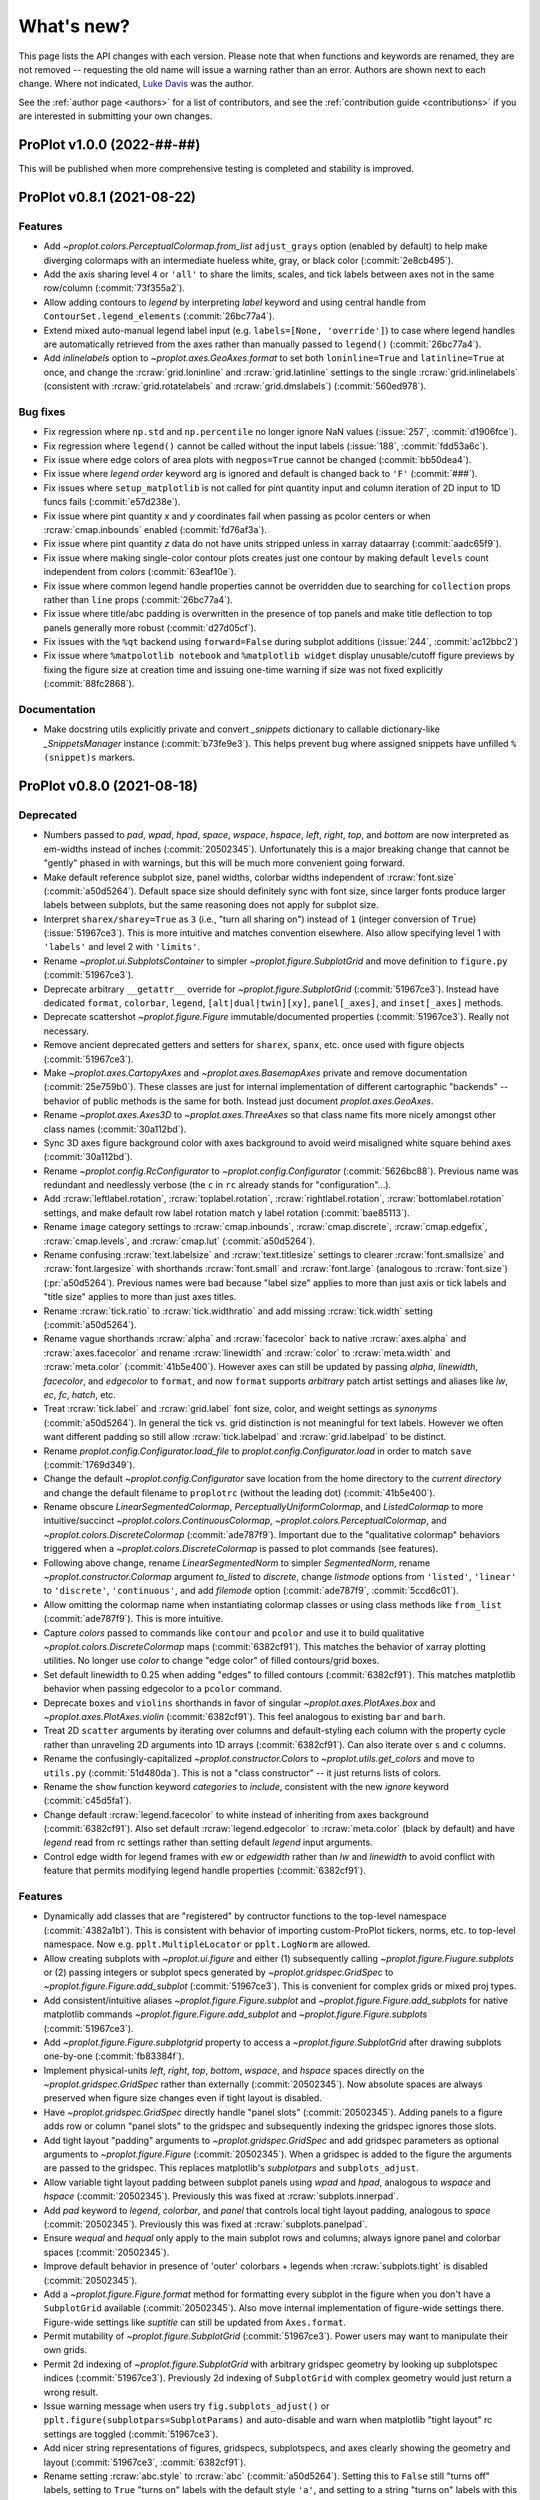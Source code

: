 ..
  Valid rubrics:
  - Deprecated
  - Features
  - Bug fixes
  - Internals
  - Documentation

.. _whats_new:

===========
What's new?
===========

This page lists the API changes with each version. Please note that
when functions and keywords are renamed, they are not removed -- requesting
the old name will issue a warning rather than an error. Authors are shown next to
each change. Where not indicated, `Luke Davis`_ was the author.

See the :ref:`author page <authors>` for a list of contributors, and see
the :ref:`contribution guide <contributions>` if you are interested in
submitting your own changes.

ProPlot v1.0.0 (2022-##-##)
===========================

This will be published when more comprehensive testing is completed
and stability is improved.

ProPlot v0.8.1 (2021-08-22)
===========================

Features
--------

* Add `~proplot.colors.PerceptualColormap.from_list` ``adjust_grays`` option
  (enabled by default) to help make diverging colormaps with an intermediate
  hueless white, gray, or black color (:commit:`2e8cb495`).
* Add the axis sharing level ``4`` or ``'all'`` to share the limits, scales,
  and tick labels between axes not in the same row/column (:commit:`73f355a2`).
* Allow adding contours to `legend` by interpreting `label` keyword and using
  central handle from ``ContourSet.legend_elements`` (:commit:`26bc77a4`).
* Extend mixed auto-manual legend label input (e.g. ``labels=[None, 'override']``)
  to case where legend handles are automatically retrieved from the axes
  rather than manually passed to ``legend()`` (:commit:`26bc77a4`).
* Add `inlinelabels` option to `~proplot.axes.GeoAxes.format` to set both
  ``loninline=True`` and ``latinline=True`` at once, and change the
  :rcraw:`grid.loninline` and :rcraw:`grid.latinline` settings to the
  single :rcraw:`grid.inlinelabels` (consistent with :rcraw:`grid.rotatelabels`
  and :rcraw:`grid.dmslabels`) (:commit:`560ed978`).

Bug fixes
---------

* Fix regression where ``np.std`` and ``np.percentile`` no longer
  ignore NaN values (:issue:`257`, :commit:`d1906fce`).
* Fix regression where ``legend()`` cannot be called without
  the input labels (:issue:`188`, :commit:`fdd53a6c`).
* Fix issue where edge colors of area plots with ``negpos=True``
  cannot be changed (:commit:`bb50dea4`).
* Fix issue where `legend` `order` keyword arg is ignored and default is
  changed back to ``'F'`` (:commit:`###`).
* Fix issues where ``setup_matplotlib`` is not called for pint quantity
  input and column iteration of 2D input to 1D funcs fails (:commit:`e57d238e`).
* Fix issue where pint quantity *x* and *y* coordinates fail when passing
  as pcolor centers or when :rcraw:`cmap.inbounds` enabled (:commit:`fd76af3a`).
* Fix issue where pint quantity *z* data do not have units stripped
  unless in xarray dataarray (:commit:`aadc65f9`).
* Fix issue where making single-color contour plots creates just one contour by
  making default ``levels`` count independent from `colors` (:commit:`63eaf10e`).
* Fix issue where common legend handle properties cannot be overridden due to
  searching for ``collection`` props rather than ``line`` props (:commit:`26bc77a4`).
* Fix issue where title/abc padding is overwritten in the presence of top panels
  and make title deflection to top panels generally more robust (:commit:`d27d05cf`).
* Fix issues with the ``%qt`` backend using ``forward=False``
  during subplot additions (:issue:`244`, :commit:`ac12bbc2`)
* Fix issue where ``%matpolotlib notebook`` and ``%matplotlib widget`` display
  unusable/cutoff figure previews by fixing the figure size at creation time and
  issuing one-time warning if size was not fixed explicitly (:commit:`88fc2868`).

Documentation
-------------

* Make docstring utils explicitly private and convert `_snippets` dictionary to
  callable dictionary-like `_SnippetsManager` instance (:commit:`b73fe9e3`). This
  helps prevent bug where assigned snippets have unfilled ``%(snippet)s`` markers.

ProPlot v0.8.0 (2021-08-18)
===========================

Deprecated
----------

* Numbers passed to `pad`, `wpad`, `hpad`, `space`, `wspace`, `hspace`, `left`, `right`,
  `top`, and `bottom` are now interpreted as em-widths instead of inches
  (:commit:`20502345`). Unfortunately this is a major breaking change that cannot be
  "gently" phased in with warnings, but this will be much more convenient going forward.
* Make default reference subplot size, panel widths, colorbar widths independent of
  :rcraw:`font.size` (:commit:`a50d5264`). Default space size should definitely sync
  with font size, since larger fonts produce larger labels between subplots, but the
  same reasoning does not apply for subplot size.
* Interpret ``sharex/sharey=True`` as ``3`` (i.e., "turn all sharing on") instead
  of ``1`` (integer conversion of ``True``) (:issue:`51967ce3`). This is more
  intuitive and matches convention elsewhere. Also allow specifying level 1 with
  ``'labels'`` and level 2 with ``'limits'``.
* Rename `~proplot.ui.SubplotsContainer` to simpler `~proplot.figure.SubplotGrid`
  and move definition to ``figure.py`` (:commit:`51967ce3`).
* Deprecate arbitrary ``__getattr__`` override for `~proplot.figure.SubplotGrid`
  (:commit:`51967ce3`). Instead have dedicated ``format``, ``colorbar``, ``legend``,
  ``[alt|dual|twin][xy]``, ``panel[_axes]``, and ``inset[_axes]`` methods.
* Deprecate scattershot `~proplot.figure.Figure` immutable/documented
  properties (:commit:`51967ce3`). Really not necessary.
* Remove ancient deprecated getters and setters for ``sharex``, ``spanx``, etc.
  once used with figure objects (:commit:`51967ce3`).
* Make `~proplot.axes.CartopyAxes` and `~proplot.axes.BasemapAxes` private and
  remove documentation (:commit:`25e759b0`). These classes are just for internal
  implementation of different cartographic "backends" -- behavior of public
  methods is the same for both. Instead just document `proplot.axes.GeoAxes`.
* Rename `~proplot.axes.Axes3D` to `~proplot.axes.ThreeAxes` so that class name
  fits more nicely amongst other class names (:commit:`30a112bd`).
* Sync 3D axes figure background color with axes background to avoid weird
  misaligned white square behind axes (:commit:`30a112bd`).
* Rename `~proplot.config.RcConfigurator` to `~proplot.config.Configurator`
  (:commit:`5626bc88`). Previous name was redundant and needlessly verbose
  (the ``c`` in ``rc`` already stands for "configuration"...).
* Add :rcraw:`leftlabel.rotation`, :rcraw:`toplabel.rotation`,
  :rcraw:`rightlabel.rotation`, :rcraw:`bottomlabel.rotation` settings, and make
  default row label rotation match y label rotation (:commit:`bae85113`).
* Rename ``image`` category settings to :rcraw:`cmap.inbounds`,
  :rcraw:`cmap.discrete`, :rcraw:`cmap.edgefix`, :rcraw:`cmap.levels`, and
  :rcraw:`cmap.lut` (:commit:`a50d5264`).
* Rename confusing :rcraw:`text.labelsize` and :rcraw:`text.titlesize` settings
  to clearer :rcraw:`font.smallsize` and :rcraw:`font.largesize` with shorthands
  :rcraw:`font.small` and :rcraw:`font.large` (analogous to :rcraw:`font.size`)
  (:pr:`a50d5264`). Previous names were bad because "label size" applies to more than
  just axis or tick labels and "title size" applies to more than just axes titles.
* Rename :rcraw:`tick.ratio` to :rcraw:`tick.widthratio` and add missing
  :rcraw:`tick.width` setting (:commit:`a50d5264`).
* Rename vague shorthands :rcraw:`alpha` and :rcraw:`facecolor` back to native
  :rcraw:`axes.alpha` and :rcraw:`axes.facecolor` and rename :rcraw:`linewidth`
  and :rcraw:`color` to :rcraw:`meta.width` and :rcraw:`meta.color`
  (:commit:`41b5e400`). However axes can still be updated by passing `alpha`,
  `linewidth`, `facecolor`, and `edgecolor` to ``format``, and now ``format`` supports
  *arbitrary* patch artist settings and aliases like `lw`, `ec`, `fc`, `hatch`, etc.
* Treat :rcraw:`tick.label` and :rcraw:`grid.label` font size, color, and weight
  settings as *synonyms* (:commit:`a50d5264`). In general the tick vs. grid distinction
  is not meaningful for text labels. However we often want different padding so still
  allow :rcraw:`tick.labelpad` and :rcraw:`grid.labelpad` to be distinct.
* Rename `proplot.config.Configurator.load_file` to `proplot.config.Configurator.load`
  in order to match ``save`` (:commit:`1769d349`).
* Change the default `~proplot.config.Configurator` save location from the home
  directory to the *current directory* and change the default filename to
  ``proplotrc`` (without the leading dot) (:commit:`41b5e400`).
* Rename obscure `LinearSegmentedColormap`, `PerceptuallyUniformColormap`, and
  `ListedColormap` to more intuitive/succinct `~proplot.colors.ContinuousColormap`,
  `~proplot.colors.PerceptualColormap`, and `~proplot.colors.DiscreteColormap`
  (:commit:`ade787f9`). Important due to the "qualitative colormap" behaviors triggered
  when a `~proplot.colors.DiscreteColormap` is passed to plot commands (see features).
* Following above change, rename `LinearSegmentedNorm` to simpler `SegmentedNorm`,
  rename `~proplot.constructor.Colormap` argument `to_listed` to `discrete`,
  change `listmode` options from ``'listed'``, ``'linear'`` to ``'discrete'``,
  ``'continuous'``, and add `filemode` option (:commit:`ade787f9`, :commit:`5ccd6c01`).
* Allow omitting the colormap name when instantiating colormap classes or using
  class methods like ``from_list`` (:commit:`ade787f9`). This is more intuitive.
* Capture `colors` passed to commands like ``contour`` and ``pcolor`` and use
  it to build qualitative `~proplot.colors.DiscreteColormap` maps (:commit:`6382cf91`).
  This matches the behavior of xarray plotting utilities. No longer use `color`
  to change "edge color" of filled contours/grid boxes.
* Set default linewidth to 0.25 when adding "edges" to filled contours
  (:commit:`6382cf91`). This matches matplotlib behavior when passing
  edgecolor to a ``pcolor`` command.
* Deprecate ``boxes`` and ``violins`` shorthands in favor of singular
  `~proplot.axes.PlotAxes.box` and `~proplot.axes.PlotAxes.violin`
  (:commit:`6382cf91`). This feel analogous to existing ``bar`` and ``barh``.
* Treat 2D ``scatter`` arguments by iterating over columns and default-styling each
  column with the property cycle rather than unraveling 2D arguments into 1D
  arrays (:commit:`6382cf91`). Can also iterate over ``s`` and ``c`` columns.
* Rename the confusingly-capitalized `~proplot.constructor.Colors` to
  `~proplot.utils.get_colors` and move to ``utils.py`` (:commit:`51d480da`). This
  is not a "class constructor" -- it just returns lists of colors.
* Rename the ``show`` function keyword `categories` to `include`,
  consistent with the new `ignore` keyword (:commit:`c45d5fa1`).
* Change default :rcraw:`legend.facecolor` to white instead of inheriting from
  axes background (:commit:`6382cf91`). Also set default :rcraw:`legend.edgecolor`
  to :rcraw:`meta.color` (black by default) and have `legend` read from rc
  settings rather than setting default `legend` input arguments.
* Control edge width for legend frames with `ew` or `edgewidth` rather than
  `lw` and `linewidth` to avoid conflict with feature that permits modifying
  legend handle properties (:commit:`6382cf91`).

Features
--------

* Dynamically add classes that are "registered" by contructor functions
  to the top-level namespace (:commit:`4382a1b1`). This is consistent with behavior
  of importing custom-ProPlot tickers, norms, etc. to top-level namespace.
  Now e.g. ``pplt.MultipleLocator`` or ``pplt.LogNorm`` are allowed.
* Allow creating subplots with `~proplot.ui.figure` and either (1) subsequently
  calling `~proplot.figure.Fiugure.subplots` or (2) passing integers or subplot specs
  generated by `~proplot.gridspec.GridSpec` to `~proplot.figure.Figure.add_subplot`
  (:commit:`51967ce3`). This is convenient for complex grids or mixed proj types.
* Add consistent/intuitive aliases `~proplot.figure.Figure.subplot` and
  `~proplot.figure.Figure.add_subplots` for native matplotlib commands
  `~proplot.figure.Figure.add_subplot` and `~proplot.figure.Figure.subplots`
  (:commit:`51967ce3`).
* Add `~proplot.figure.Figure.subplotgrid` property to access a
  `~proplot.figure.SubplotGrid` after drawing subplots one-by-one
  (:commit:`fb83384f`).
* Implement physical-units `left`, `right`, `top`, `bottom`, `wspace`, and `hspace`
  spaces directly on the `~proplot.gridspec.GridSpec` rather than externally
  (:commit:`20502345`). Now absolute spaces are always preserved when figure size
  changes even if tight layout is disabled.
* Have `~proplot.gridspec.GridSpec` directly handle "panel slots" (:commit:`20502345`).
  Adding panels to a figure adds row or column "panel slots" to the gridspec and
  subsequently indexing the gridspec ignores those slots.
* Add tight layout "padding" arguments to `~proplot.gridspec.GridSpec` and add gridspec
  parameters as optional arguments to `~proplot.figure.Figure` (:commit:`20502345`).
  When a gridspec is added to the figure the arguments are passed to the gridspec. This
  replaces matplotlib's `subplotpars` and ``subplots_adjust``.
* Allow variable tight layout padding between subplot panels using `wpad` and
  `hpad`, analogous to `wspace` and `hspace` (:commit:`20502345`). Previously
  this was fixed at :rcraw:`subplots.innerpad`.
* Add `pad` keyword to `legend`, `colorbar`, and `panel` that controls local
  tight layout padding, analogous to `space` (:commit:`20502345`). Previously this
  was fixed at :rcraw:`subplots.panelpad`.
* Ensure `wequal` and `hequal` only apply to the main subplot rows and columns;
  always ignore panel and colorbar spaces (:commit:`20502345`).
* Improve default behavior in presence of 'outer' colorbars + legends when
  :rcraw:`subplots.tight` is disabled (:commit:`20502345`).
* Add a `~proplot.figure.Figure.format` method for formatting every subplot in
  the figure when you don't have a ``SubplotGrid`` available (:commit:`20502345`).
  Also move internal implementation of figure-wide settings there. Figure-wide
  settings like `suptitle` can still be updated from ``Axes.format``.
* Permit mutability of `~proplot.figure.SubplotGrid` (:commit:`51967ce3`).
  Power users may want to manipulate their own grids.
* Permit 2d indexing of `~proplot.figure.SubplotGrid` with arbitrary gridspec
  geometry by looking up subplotspec indices (:commit:`51967ce3`). Previously 2d
  indexing of ``SubplotGrid`` with complex geometry would just return a wrong result.
* Issue warning message when users try ``fig.subplots_adjust()`` or
  ``pplt.figure(subplotpars=SubplotParams)`` and auto-disable and warn when
  matplotlib "tight layout" rc settings are toggled (:commit:`51967ce3`).
* Add nicer string representations of figures, gridspecs, subplotspecs, and
  axes clearly showing the geometry and layout (:commit:`51967ce3`, :commit:`6382cf91`).
* Rename setting :rcraw:`abc.style` to :rcraw:`abc` (:commit:`a50d5264`). Setting this
  to ``False`` still "turns off" labels, setting to ``True`` "turns on" labels with
  the default style ``'a'``, and setting to a string "turns on" labels with this style.
* Set default location for new axes panels to ``'right'``, allowing for empty
  ``ax.panel_axes()`` calls (:commit:`51967ce3`).
* Convert valid keyword arguments to positional arguments for virtually all
  plotting functions rather than a subset (:commit:`6382cf91`). This expands the
  use of the `data` keyword and permits a seaborn-like workflow (for example,
  ``ax.plot(x='x_key', y='y_key', data=xarray_dataset)``).
* Support `pint.Quantity` arguments by auto-applying ``setup_matplotlib`` with
  the quantity's unit registry when a quantity is passed (:commit:`6382cf91`).
* Support `pint.Quantity` input for *z* coordinates (e.g., to ``ax.contourf``)
  by stripping the units to prevent warning (:commit:`6382cf91`).
* Support `xarray.DataArray` arguments containing `pint.Quantity` arrays by
  accessing ``data`` rather than accessing ``.values`` (:commit:`6382cf91`).
* Apply `pint.Quantity` default unit labels to plots by formatting the units
  with the new :rcraw:`unitformat` setting (:commit:`6382cf91`).
* Add :rc:`cmap.sequential`, :rc:`cmap.diverging`, :rc:`cmap.cyclic`, and
  :rc:`cmap.qualitative` settings to control the default sequential, diverging,
  cyclic, and qualitative cmaps, and add boolean `sequential`, `diverging`, `cyclic`,
  and `qualitative` keywords to select corresponding default cmaps (:commit:`6382cf91`).
* Add special qualitative cmap handling when ``colors=colors``, ``qualitative=True``,
  or ``cmap=pcolors.DiscreteColormap(...)`` -- always apply ``DiscreteNorm`` (ignore
  and warn if user passed ``discrete=False``), truncate or wrap colors if there are too
  many/not enough for the levels, and add default extremes with ``set_under`` or
  ``set_over`` depending on user `extend` (:commit:`6382cf91`).
* Select :rcraw:`cmap.diverging` and apply `~proplot.colors.DivergingNorm` automatically
  based on input data, similar to xarray and seaborn (:commit:`6382cf91`). This is
  controlled with `autodiverging` and the :rcraw:`cmap.autodiverging` setting. It is
  also disabled when a cmap is explicitly passed (unless it is a known diverging cmap).
* Add `robust` keyword argument and :rc:`cmap.robust` setting to ignore
  outliers when selecting auto colormap ranges (:issue:`6382cf91`). It can take the
  value ``True``, a percentile range, or a 2-tuple percentile interval.
* Improve matplotlib-proplot colormap translation by converting
  `matplotlib.colors.ListedColormap` to `proplot.colors.DiscreteColormap` only if it
  has fewer than :rcraw:`cmap.listedthresh` levels (:commit:`ade787f9`). This is
  critical in case users import cmaps from other projects.
* Permit constructing property cycles with `~proplot.constructor.Cycle` by passing
  ``color`` as keyword argument (:commit:`86a50eb2`). This is matplotlib-like workflow.
* Permit disabling property cycling with e.g. ``cycle=False``, ``cycle='none'``,
  or ``cycle=()``, and re-enabling the default with ``cycle=True`` (:commit:`86a50eb2`).
* Override `~matplotlib.axes.Axes.set_prop_cycle` to pass the input arguments
  through `~proplot.constructor.Cycle` (:commit:`86a50eb2`). Features are a superset
  and this also lets me cache the cycler for comparison with on-the-fly inputs.
* Add shorthands :rcraw:`grid.width`, :rcraw:`grid.style`, :rcraw:`gridminor.width`,
  and :rcraw:`gridminor.style` for the respective ``linewidth`` and ``linestyle``
  settings (:commit:`a50d5264`)
* Permit "registering stuff" by passing files or objects to
  `~proplot.config.register_cmaps`, `~proplot.config.register_cycles`,
  `~proplot.config.register_colors`, and `~proplot.config.register_fonts`
  rather than forcing users to use the ``.proplot`` folder (:commit:`ad999e95`).
* Support case insensitivity when calling matplotlib's ``unregister_cmap``
  by improving `~proplot.colors.ColormapDatabase` so it derives from a
  `~collections.abc.MutableMapping` rather than `dict` (:commit:`ade787f9`).
* Make `~proplot.config.Configurator` a `~collections.abc.MutableMapping`
  subclass and change iteration behavior to loop over keys, not item
  pairs (:commit:`5626bc88`).
* Rename `~proplot.config.Configurator.get` to `~proplot.config.Configurator.find`
  (:commit:`e8559f3d`). Confusing since ``get`` didn't accept a "fallback" second
  positional argument. Now ``get`` is the "dictionary-like" inherited method.
* Add public `~proplot.config.Configurator.changed` property to display a dictionary
  of settings changed from proplot defaults (:commit:`41b5e400`).
* Add public `~proplot.config.Configurator.user_file` and
  `~proplot.config.Configurator.user_folder` static methods for displaying
  folder locations (:commit:`b11d744a`).
* Support XDG directories for proplot config files on Linux (:issue:`204`,
  :commit:`5e6367dc`). Also accept the file ``~/.proplotrc`` and the folder
  ``~/.proplot`` on all systems and raise a warning if duplicate valid files
  or folders are found.
* Make `~proplot.config.rc_proplot` and `~proplot.config.rc_matplotlib` containers
  of proplot/matplotlib settings part of the public API (:commit:`a50d5264`).
* Allow conversion of numeric inputs with `~proplot.utils.units` using e.g.
  ``pplt.units(num, 'in', 'cm')`` (:commit:`88f3dc88`).
* Add more intuitive :rcraw:`grid.labelpad` and :rcraw:`tick.labelpad`
  as aliases for :rcraw:`grid.pad` and :rcraw:`tick.pad` (:commit:`a50d5264`).
* Add `~proplot.axes.PlotAxes.line` and `~proplot.axes.PlotAxes.linex` command
  aliases for `~proplot.axes.PlotAxes.plot` and `~proplot.axes.PlotAxes.plotx`
  (:commit:`6382cf91`). This is more intuitive.
* Add `~proplot.axes.PlotAxes.stepx` and `~proplot.axes.PlotAxes.stemx` commands
  analogous to `~proplot.axes.PlotAxes.plotx`, and add `~proplot.axes.PlotAxes.histh`,
  `~proplot.axes.PlotAxes.boxploth` (shorthand `~proplot.axes.PlotAxes.boxh`),
  and `~proplot.axes.PlotAxes.violinploth` (shorthand `~proplot.axes.PlotAxes.violinh`)
  commands analogous to `~proplot.axes.PlotAxes.barh` (:commit:`6382cf91`).
* Exclude out-of-bounds data when determining automatic y (x) axis limits when x (y)
  limits have been explicitly set for `plot` and `scatter` plots (:commit:`6382cf91`).
  Controlled by the :rcraw:`axes.inbounds` property, analogous to :rcraw:`cmap.inbounds`
  used for cmap scaling. This feature leverages proplot's input standardization.
* Let 1D plotting commands iterate over columns of 2D *x* and *y* coordinate arrays
  instead of only 2D *y* coordinate arrays (:commit:`6382cf91`.)
* Only modify `heatmap` major and minor tick locations if the
  default tickers are active (:pr:`6382cf91`).
* Support more artist synonyms throughout plotting overrides, e.g. ``ec``
  for `edgecolor`, `lw` for `linewidth`, `fc` and `fillcolor` for
  `facecolor` (:commit:`6382cf91`). This expands matplotlib synonyms.
* Support passing positional fifth-argument colors to `~proplot.axes.PlotAxes.barbs`
  and `~proplot.axes.PlotAxes.quiver`, just like `~proplot.axes.PlotAxes.scatter`
  (:commit:`6382cf91`). This was previously not possible.
* Use default luminance of ``90`` rather than ``100`` for auto-colormaps generated
  for barb, scatter, and streamline plots (:commit:`6382cf91`).
* Support automatic labels for ``tricontour`` and ``tripcolor`` plots alongside
  the more common ``contour`` and ``pcolor``. (:commit:`6382cf91`).
* Add `rasterize` keyword to `colorbar` so that colorbar solids rasterization can
  be turned on (proplot turns off by default) (:commit:`6382cf91`).
* Add `edgefix` keyword to `colorbar` to control colorbar-solid edges and
  use shared ``_fix_edges`` function (:commit:`6382cf91`).
* Add `location` keyword as alternative to `loc` for legend and
  colorbar funcs (:commit:`5cb839fd`).
* Add `alphabetize` keyword to `legend` to optionally alphabetize handles by
  their labels (:commit:`6382cf91`).
* Apply auto-detected xarray and pandas legend/colorbar titles even if the
  legend/colorbar are not drawn on-the-fly (:issue:`6382cf91`).
* Add :rcraw:`colorbar.facecolor` and :rcraw:`colorbar.edgecolor` properties
  analogous to legend properties for controlling frame (:commit:`6382cf91`).
* Treat singleton lists and tuple `legend` input same as scalar
  handle input, i.e. never triggers "centered row" specification (:commit:`6382cf91`).
* Support auto-detection of tuple-grouped `legend` handle labels when labels
  not passed explicitly (:commit:`6382cf91`).
* Automatically pull out grouped tuples of artists passed to `legend` if they have
  differing labels (:commit:`6382cf91`). This is useful for passing error shading to `legend`.
* Silently ignore non-artist and non-container `legend` input -- e.g., ignore the bins
  and values returned by `hist` (:commit:`6382cf91`).
* Allow list-of-list "centered row" `legend` specification with e.g.
  ``[h, [h1, h2, h3]]`` (i.e., mixed list and non-list input) (:commit:`6382cf91`).
* Permit partial specification of `legend` labels, e.g. ``[h1, h2]`` paired
  with ``['label', None]`` overrides the artist label for ``h1`` but uses
  the artist label for ``h2`` (:commit:`6382cf91`).
* Interpret all native matplotlib `legend` spacing arguments (e.g., `borderpad`
  and `columnspacing`) with `~proplot.utils.units` (:commit:`6382cf91`).
* Make `proplot.axes.Axes.colorbar` capture matplotlib-native `format`
  keyword as alias for `formatter` and `ticklabels` (:issue:`262`).
* Support list-of-string parametric coordinates and format on-the-fly colorbar
  ticks with those string labels (:commit:`02fbda45`). This may be a common
  use case for parametric plots.
* Add `ignore` keyword to omit specific ``show_cmaps``, ``show_cycles``, and
  ``show_colors`` categories from the tables (:issue:`c45d5fa1`).
* Allow case-insensitive specification of ``show_cmaps``, ``show_cycles``, and
  ``show_colors`` categories and never ignore input colormaps even if they
  match an ignored name like ``'jet'`` (:issue:`c45d5fa1`).
* Support restricting cartopy bounds in cartopy 0.19 by leveraging the
  `ylim` `~cartopy.mpl.gridliner.Gridliner` property (:commit:`e190b66c`).
* Add `xlabelpad`, `ylabelpad`, `xticklabelpad`, `yticklabelpad` keywords
  to `~proplot.axes.CartesianAxes.format` and read and apply changed
  :rcraw:`axes.labelpad` (:commit:`e7d86b8f`).
* Add support for "minor" radial and azimuthal gridlines in
  `proplot.axes.PolarAxes.format` (:commit:`59c85f0e`).
* Add `thetagrid`, `rgrid`, `thetagridminor`, and `rgridminor` keys to
  `proplot.axes.PolarAxes.format` to toggle gridlines, and read and apply changed
  toggles from rc settings -- consistent with Cartesian axes (:commit:`59c85f0e`).
* Add `title_kw`, `suptitle_kw`, `leftlabels_kw`, `rightlabels_kw`, `toplabels_kw`,
  and `bottomlabels_kw` to `proplot.axes.Axes.format` for arbitrarily modifying
  label text objects -- consistent with `xlabel_kw` and `ylabel_kw` used
  for `proplot.axes.CartesianAxes.format` (:commit:`6382cf91`).

Bug fixes
---------

* Fix issue with unpacking iterables inside return statements in python < 3.8
  (:pr:`268`) by `Eli Knaap`_.
* Fix issue where auto layout algorithm recurses in popup backends (:commit:`51967ce3`).
* Fix issue where auto layout algorithm blows up in mpl 3.4+ (:commit:`51967ce3`).
* Fix issue where tight layout is effectively deactivated in mpl >= 3.4 due to
  ``set_position`` automatically calling ``set_in_layout(False)`` (:commit:`20502345`).
* Fix issue where thin pyplot-function wrappers e.g. ``isinteractive``
  do not return results (:commit:`e62e3655`).
* Fix issue where `proplot.config.Configurator.save` preserves the ``'#'``
  in HEX strings, resulting in values that cannot be read back in with
  `proplot.config.Configurator.load` (:commit:`41b5e400`).
* Fix issue where deprecated `aspect` `~proplot.ui.subplots` argument
  is ignored (:commit:`70a8b87d`).
* Fix issue where explicit user-input ``width`` is ignored when creating
  colorbars or panels and gridspec slot already exists (:commit:`51967ce3`).
* Fix bug where the default space selection failed to use the
  figure-wide share setting (:commit:`51967ce3`).
* Fix bug where the reference subplot aspect ratio not preserved in
  presence of complex geometry with panels (:commit:`51967ce3`).
* Fix issue where a-b-c labels are removed in presence of ``'top'`` panels
  with ``titleabove=True`` (:commit:`7873d5e0`).
* Fix issue where 'aligned' labels fail in recent matplotlib versions
  due to private matplotlib API change (:commit:`51967ce3`).
* Fix issue where ``cmap.reverse()`` returns strange monochrome colormaps
  when channel values are specified by functions (e.g., ``cubehelix``) due
  to loop scope overwriting a non-local lambda function variable (:commit:`ade787f9`).
* Fix issue where ``_restrict_inbounds`` fails for reversed/descending axis
  limits (:commit:`6382cf91`).
* Fix issues where cartopy minor gridlines are toggled on when map bounds are changed
  and basemap map boundary props cannot be modified (:commit:`c1f1a7de`).
* Turn off ``_restrict_inbounds`` for geographic projections to prevent issue where
  lon/lat coordinates are compared to map coordinates (:commit:`6382cf91`). In-bounds
  colormap scaling for geographic projections may be added in a future version.
* Fix issue where error indications do not ignore masked values
  in masked numpy arrays (:commit:`6382cf91`).
* Fix issue where error shading objects are grouped into lists rather than tuples
  and are not combined into single handle when passed to ``legend`` (:issue:`260`).
* Fix issue where `~proplot.axes.Axes.parametric` ignores `interp` when
  selecting `DiscreteNorm` colormap levels (:commit:`152a3a81`).
* Fix issue where tight layout padding is not respected for panels created from
  twin axes by ensuring panel parent is always the main axes (:commit:`e7d86b8f`).
* Fix obscure bug where axis labels in presence of mixed panels and
  non-panels are improperly shared (:commit:`06666296`).
* Stop overwriting user-input `spineloc` when combined with user-input
  spine `bounds` (:commit:`e7d86b8f`).
* Include *children* of ``key`` when triggering complex synced settings
  (e.g., now we trigger application of :rcraw:`tick.widthratio` when either
  :rcraw:`tick.width` or :rcraw:`meta.width` are changed) (:commit:`5626bc88`).

Internals
---------

* Convert all plotting wrappers to dedicated overrides of individual functions
  in `~proplot.axes.PlotAxes` class (:commit:`6382cf91`). This massively simplifies
  the internals and makes learning and adopting proplot much easier for users.
* Implement interpretation of physical units and "panel" accounting directly
  on the `~proplot.gridspec.GridSpec` instead of cumbersome hidden methods
  in `~proplot.figure.Figure` (:commit:`20502345`).
* Validate all setting assignments to `~proplot.config.Configurator` using a new
  `~proplot.config.rc_proplot` dictionary, analogous to ``rcParams``
  (:pr:`109`, :commit:`5626bc88`). This helps prevent bugs.
* Move ``text``, ``legend``, and ``colorbar`` overrides to base `~proplot.axes.Axes`
  class separate from `~proplot.axes.PlotAxes` (:commit:`6382cf91`).
* Automatically redirect all internal plotting calls to native matplotlib methods
  (:commit:`6382cf91`). This significantly improves stability.
* Move ``register_colors`` internals from ``config.py`` to ``colors.py``
  by breaking up into smaller functions (:commit:`ad999e95`).
* Move ``_version`` to a separate ``dependencies.py`` file and
  allow more versatile comparison operations (:commit:`8806631d`).
* Efficiently impose `~proplot.axes.GeoAxes` defaults ``latlon=True`` and
  ``transform=PlateCarree()`` in 90% fewer lines by looping over funcs.

Documentation
-------------

* Move all plotting wrapper documentation to dedicated methods and remove
  references to wrappers in User Guide and Getting Started.
* Embed `proplot.figure.Figure` documentation inside `proplot.ui.subplots`
  instead of just referencing it.
* Embed `proplot.axes.Axes.format` documentation inside ``format``
  documentation for subclasses instead of just referencing it.
* Document the relative font size scalings with a table in
  `~proplot.axes.Axes.text` (:commit:`6382cf91`).

ProPlot v0.7.0 (2021-07-11)
===========================

Deprecated
----------

* Remove v0.6.0 renamed classes (e.g. `ProjAxes`) from top-level namespace
  (:commit:`442e6aa6`). These were kept available just for documentation. The renamed
  functions `shade`, `saturate`, and `inline_backend_fmt` remain available.
* Change default :rcraw:`savefig.transparent` back to ``False`` (:pr:`252`). Dubious
  justification for ``True`` in the first place, and makes default PNG proplot figures
  unreadable wherever "dark mode" is enabled.
* Rename SciVisColor colormaps from ``Blue1``, ``Blue2``, etc. to plurals ``Blues1``,
  ``Blues2``, etc. to avoid name conflict with open-color colors (:commit:`8be0473f`).
  Requesting the old names (case-sensitive) redirects to the new names
  (:commit:`3f0794d0`). This permits making monochromatic open-color maps with e.g.
  ``plot.Colormap('blue9')`` and feels more consistent with ColorBrewer convention of
  using plurals like ``Blues``, ``Reds``, etc.
* Shuffle various SciVisColor colormap names to make them consistent/succinct. Make
  ``Browns1`` the most colorful/vibrant one, just like ``Greens1`` and ``Blues1``;
  split up the ``RedPurple`` maps into ``Reds`` and ``Purples``; and add
  the ``Yellows`` category from the ``Oranges`` maps (:commit:`8be0473f`). Requesting
  the old names (case-sensitive) redirects to the new names (:commit:`3f0794d0`).
* Add :rcraw:`image.discrete` options and `discrete` keyword for toggling
  `~proplot.colors.DiscreteNorm` application, and disable by default for `imshow`,
  `matshow`, `spy`, `hexbin`, and `hist2d` plots (:issue:`233`, :commit:`5a7e05e4`).
  Also make `hexbin` and `hist2d` behavior with ``discrete=True`` more sane by using
  maximum possible counts for autoscaling, and change `~proplot.colors.DiscreteNorm`
  argument `extend` to more intuitive name `unique`.
* Rename :rcraw:`subplots.pad` and :rcraw:`subplots.axpad` to more intuitive
  :rcraw:`subplots.outerpad` and :rcraw:`subplots.innerpad` (:commit:`3c7a33a8`).
  Also rename `~proplot.figure.Figure` keywords.
* Rename `width` and `height` `~proplot.subplots.subplots` keyword args to `figwidth`
  and `figheight` to avoid confusion with `refwidth`/`refheight` (:commit:`12d01996`).
  Will accept old keyword args without warning since they are used heavily.
* Rename `aspect`, `axwidth`, and `axheight` keyword args to more intuitive
  `refaspect`, `refwidth`, and `refheight` (:commit:`12d01996`). Will accept old
  keyword args without warning since they are used heavily.
* Rename `abovetop` keyword for moving title/abc labels above top panels, colorbars,
  and legends to :rcraw:`title.above` (:commit:`9ceacb7b`). Example usage:
  ``ax.format(title='Title', titleabove=True)``.
* Rename the `proplot.colors.PerceptuallyUniformColormap.from_color` keywords `shade`,
  `fade` to `luminance`, `saturation` keyword (:commit:`3d8e7dd0`). These can also
  be passed to `~proplot.contructor.Colormap` when it is called with positional arguments.
* Rename seldom-used `Figure` argument `fallback_to_cm` to more understandable
  `mathtext_fallback` (:pr:`251`).
* Reduce default :rcraw:`savefig.dpi` to 1000 (:commit:`bfda9c98`). Nature recommends
  1000, Science recommends "more than 300", PNAS recommends 1000--1200. So 1000 is fine.
* Increase default :rcraw:`colorbar.insetpad` to avoid recurring issue where ticklabels
  run close to the background patch (:commit:`f5435976`)
* Use proplot TeX Gyre fonts with `~proplot.config.use_style` styles unless specified
  otherwise (:commit:`6d7444fe`). Styles otherwise build on matplotlib defaults.
* When using ``medians=True`` or ``means=True`` with `indicate_error` plot simple
  error bars by default instead of bars and "boxes" (:commit:`4e30f415`). Only plot
  "boxes" with central "markers" by default for violin plots (:commit:`13b45ccd`).
* `legend_extras` no longer returns the background patch generated for centered-row
  legends (:pr:`254`). This is consistent with `colorbar_extras` not returning
  background patches generated for inset colorbars. Until proplot adds new subclasses,
  it makes more sense if these functions only return `~matplotlib.legend.Legend` and
  `~matplotlib.colorbar.Colorbar` instances.

Features
--------

* Add the remaining commonly-used backend-related `pyplot` functions `ion`, `ioff`,
  `isinteractive`, and `switch_backend` to the top-level `proplot` namespace
  (:commit:`cd440155`). This avoids forcing users to import pyplot inside a proplot
  session (the remaining pyplot functions are related to the "non-object-oriented"
  workflow, which proplot explicitly discourages).
* Add support for local ``proplotrc`` files in addition to "hidden"
  ``.proplotrc`` files with leading dot (:commit:`8a989aca`).
* Add minimal support for "3D" `~matplotlib.mpl_toolkits.mplot3d.Axes3D` axes
  (:issue:`249`). Example usage: ``fig.subplots(proj='3d')``.
* Add `wequal`, `hequal`, and `equal` options to still use automatic spacing but force
  the tight layout algorithm to make spacings equal (:pr:`215`, :issue:`64`)
  by `Zachary Moon`_.
* Determine colormap levels using only in-bounds data if the *x* or *y* axis limits
  were explicitly set (:issue:`209`). Add `inbounds` `~proplot.axes.apply_cmap`
  keyword and :rcraw:`image.inbounds` setting to control this.
* Allow calling `proplot.colors.PerceptuallyUniformColormap.from_hsl` by passing
  `hue`, `saturation`, or `luminance` to `~proplot.constructor.Colormap` without
  any positional arguments (:commit:`3d8e7dd0`).
* Allow passing `alpha`, `luminance`, `saturation` to `~proplot.constructor.Colormap`
  as lists to be applied to each component cmap (:commit:`3d8e7dd0`).
* Add convenient shorthands for channel references throughout colormap functions --
  e.g. `h` for hue, `l` for `luminance`, etc. (:commit:`3d8e7dd0`).
* Add the ``'Flare'`` and ``'Crest'`` seaborn colormaps (:commit:`14bc16c9`). These
  are seaborn's color cycle-friendly alternatives to existing maps.
* Add the `~proplot.utils.shift_hue` function analogous to `scale_saturation`
  and `scale_luminance` (:commit:`67488bb1`).
* Add the `~proplot.utils.to_hex` function and make all color-manipulation funcs return
  HEX strings by default (:commit:`67488bb1`). Otherwise `scatter` throws warnings.
* Use ``90`` as the default `luminance` when creating monochromatic colormaps with
  `to_listed` set to ``True`` (as when `~proplot.constructor.Cycle` calls
  `~proplot.constructor.Colormap`; :commit:`3d8e7dd0`).
* Add `~proplot.axes.Axes.plotx` and `~proplot.axes.Axes.scatterx` commands that
  interpret plotting args as ``(y, x)`` rather than ``(x, y)``, analogous to
  `~proplot.axes.Axes.areax` (:pr:`258`).
* Add support for `~proplot.axes.indicate_error` *horizontal* error bars and shading
  for *horizontal* plotting commands `barh`, `plotx`, and `scatterx` (:pr:`258`).
* Add support for ``ax.plot_command('x_key', 'y_key', data=dataset)`` for
  virtually all plotting commands using `standardize_1d` and `standardize_2d`
  (:pr:`258`). This was an existing `~matplotlib.axes.Axes.plot` feature.
* Add support for the plotting style ``ax.plot(x1, y1, fmt1, x2, y2, fmt2, ...)``
  as allowed by matplotlib (:pr:`258`).
* Add `absolute_width` keyword to `~proplot.plot.bar_extras` to make `width`
  argument absolute (:pr:`258`). Remains ``False`` by default.
* Use "sticky" edges in x-direction for lines drawn with `plot()` and in y-direction
  for lines drawn with `plotx()` (:pr:`258`). This eliminates padding along the
  "dependent" axis when limits are not specified, similar to histograms and
  barplots and matching a feature we previously added to `fill_between` (:pr:`166`).
* Add support for "stacked" plots to `~matplotlib.axes.Axes.vlines` and
  `~matplotlib.axes.Axes.hlines` (:pr:`258`).
* Add `stack` as alternative to `stacked` for bar and area plots (:commit:`4e30f415`).
  Imperative keywords are better.
* Allow passing e.g. ``barstds=3`` or ``barpctiles=90`` to request error bars
  denoting +/-3 standard deviations and 5-95 percentile range (:commit:`4e30f415`).
* Add singular `indicate_error` keywords `barstd`, `barpctile`, etc. as
  alternatives to `barstds`, `barpctiles`, etc. (:commit:`81151a58`).
  Also prefer them in the documentation.
* Permit different colors for `~matplotlib.axes.Axes.boxplot` and
  `~matplotlib.axes.Axes.violinplot` using color lists (:issue:`217`, :pr:`218`)
  by `Mickaël Lalande`_. Also allow passing other args as lists (:commit:`4e30f415`).
* Allow passing ``means=True`` to `boxplot` to toggle mean line
  (:commit:`4e30f415`).
* Allow setting the mean and median boxplot linestyle with
  ``(mean|median)(ls|linestyle)`` keywords (:commit:`4e30f415`).
* Automatically set ``fill=True`` when passing a fill color or color(s)
  to `boxplot_wrapper` (:commit:`4e30f415`).
* Allow updating `vlines` and `hlines` styling with singular `color` and `linestyle`
  and all of their aliases (:pr:`258`).
* Allow updating axes fonts that use scalings like ``'small'`` and ``'large'``
  by passing ``fontsize=N`` to `format` (:issue:`212`).
* Add `titlebbox` and `abcbbox` as alternatives to `titleborder` and `abcborder` for
  "inner" titles and a-b-c labels (:pr:`240`) by `Pratiman Patel`_. Borders are still
  used by default.
* Allow putting `title` and `abc` in the same location -- the title and label
  are simply offset away from ech other (:issue:`402214f9`). Padding between
  them is controlled by the new param :rcraw:`abc.titlepad`.
* Add new :rcraw:`suptitle.pad`, :rcraw:`leftlabel.pad`, :rcraw:`toplabel.pad`,
  :rcraw:`bottomlabel.pad`, :rcraw:`rightlabel.pad` settings to control padding
  used when aligning super labels (:commit:`402214f9`). These can also be passed
  to `~proplot.axes.Axes.format` and applied locally. The new defaults increase
  super title padding by a bit.
* More robust interpretation of :rcraw:`abc.style` -- now match case with first
  ``'a'`` or ``'A'`` in string, and only replace that one (:issue:`201`).
* Interpret fontsize-relative legend rc params like ``legend.borderpad``
  with ``'em'`` as default units rather than ``'pt'`` (:commit:`6d98fd44`).
* Add :rcraw:`basemap` setting for changing the default backend (:commit:`c9ca0bdd`). If
  users have a cartopy vs. basemap preference, they probably want to use it globally.
* Add :rcraw:`cartopy.circular` setting for optionally disabling the "circular bounds
  on polar projections" feature (:commit:`c9ca0bdd`).
* Support the standard aliases ``'ls'``, ``'linestyle'``, ``'linestyles'``, etc.
  in `~proplot.constructor.Cycle` calls (:commit:`3d8e7dd0`).
* Add `queue` keyword to `colorbar` and `legend` to support workflow where users
  successively add handles to location (:pr:`254`).
* Add `nozero` keyword arg to `apply_cmap` to remove the zero contour
  from automatically generated levels (:commit:`10e0f13b`).
  Example usage: ``ax.contour(x, y, z, nozero=True)``.
* Add `positive` and `negative` keyword args to `apply_cmap` for requesting
  automatically-generated all-positive or all-negative levels (:commit:`335d58f4`).
  Example usage: ``ax.contourf(x, y, z, positive=True)``.
* Add `rotation` keyword to `colorbar_wrapper` for rotating colorbar tick
  labels, like `xrotation` and `yrotation` (:commit:`2d835f20`).
* Add `tickdir` and `tickdirection` keywords to `colorbar_wrapper` for
  controlling tick style, like `xtickdir` and `ytickdir` (:commit:`f377f090`).
* Allow specifying labels for auto-generated legends using a ``'labels'`` key
  in a `legend_kw` keyword argument (:commit:`a11d1813`).
* Replace legends drawn in the same location by default rather than drawing two
  legends on top of each other (:pr:`254`).
* Use `Artist` labels for the default list-of-artist colorbar tick labels if `values`
  was not passed -- and if labels are non-numeric, rotate them 90 degrees for horizontal
  colorbars by default (:commit:`ed8e1314`). Makes the choice between "traditional"
  legends and "colorbar-style" legends more seamless.
* Use same default-level generation algorithm for contour plots without colormaps as for
  all other colormap plots (:commit:`10e0f13b`). Makes automatically-generated
  solid-color contours and colormap-style contours identical.
* Add suffix ``'_copy'`` to colormaps converted with `to_listed` and
  `to_linear_segmented` to avoid accidental overwriting (:commit:`91998e93`).
* If available, use :rcraw:`pcolormesh.snap` to repair overlap in transparent colorbar
  solids rather than manual-blending workaround (:commit:`c9f59e49`).
* Add `xmin`, `xmax`, `ymin`, and `ymax` keyword args to
  `~proplot.axes.CartesianAxes.format` as alternatives to `xlim` and `ylim`
  (:commit:`ae0719b7`). Example usage: ``ax.format(xmin=0)`` as opposed to
  ``ax.format(xlim=(0, None))``.
* Allow passing full "side" names to `lonlabels` and `latlabels` rather than
  abbreviations, e.g. ``'left'`` instead of ``'l'`` (:commit:`a5060f67`). This is
  more consistent with rest of package.
* Set default transform to ``ccrs.PlateCarree`` when calling `matplotlib.axes.Axes.fill`
  on `CartopyAxes` (:issue:`193`). This is more consistent with rest of package.

Bug fixes
---------

* Fix 3 fatal issues preventing proplot import and basic usage in matplotlib >= 3.4
  (:pr:`251`).
* Fix deprecation warnings associated with matplotlib 3.4 refactoring of
  subplot classes (:pr:`251`).
* Fix deprecated reference to :rc:`fallback_to_cm` in matplotlib >= 3.3
  (:pr:`251`).
* Fix `~matplotlib.ticker.IndexFormatter` deprecation warning in matplotlib >= 3.3 by
  replacing with proplot-local copy (:pr:`251`).
* Fix deprecation warning in matplotlib >= 3.3 -- add `extend` as mappable attribute
  rather than passing it to `colorbar()` (:commit:`a23e7043`).
* Fix issue where figures with fixed-aspect axes don't scale properly
  in matplotlib >= 3.3 (:issue:`210`, :issue:`235`).
* Fix issue where "twin" ("alternate") axes content always hidden beneath "parent"
  content due to adding as children (:issue:`223`).
* Fix issue where default layout in complex subplot grids with non-adjacent
  edges is incorrect (:issue:`221`).
* Fix issue where `apply_cycle` fails to merge mean-uncertainty legend handles
  due to presence of placeholder labels (:commit:`4e30f415`).
* Fix issue where `standardize_1d` inappropriately infers legend entries from
  y-coordinate metadata rather than column metadata (:commit:`4e30f415`).
* Fix issue where `barb` and `quiver` cannot accept 1D data arrays (:issue:`255`).
* Fix issue where cannot set ``rc.style = 'default'`` (:pr:`240`) by `Pratiman Patel`_.
* Fix issue where `get_legend` returns None even with legends present (:issue:`224`).
* Fix issue where new child axes reset row/col label settings (:commit:`f32d9703`).
* Fix issue where `~xarray.DataArray` string coordinates are not extracted from
  container before applying as tick labels (:issue:`214`).
* Fix issue where cannot set `extend` other than ``'neither'`` for
  `~matplotlib.axes.Axes.scatter` colorbars (:issue:`206`).
* Fix issue where `~matplotlib.axes.Axes.hexbin` ignores `vmin` and `vmax`
  keywords (:issue:`250`).
* Fix issue where parametric plot *x* axis is reversed (:commit:`3bde6c47`).
* Fix issue where e.g. `ax.area(x, 0, y2, negpos=True` has positive colors
  below x-axis and negative above x-axis (:pr:`258`).
* Fix issue where "negpos" plots ignore `edgecolor` because they pass
  `color` rather than `facecolor` to plotting commands.
* Fix issue where cannot have datetime labels on `area` plots (:issue:`255`).
* Fix issue where default orientation of `barh` vertical axis is reversed
  (:commit:`258`).
* Fix issue where `hist` with `xarray.DataArray` or `pandas.Dataframe` input causes
  erroneous axis labels; use labels for legend instead (:issue:`195`).
* Fix issue where axis is accidentally inverted for histogram plots (:issue:`191`).
* Fix issue where `[xy]minorlocator=1` is not allowed (:issue:`219`).
* Fix issue where inner titles ignore axes-local `titlepad` (:commit:`14f3d0e3`).
* Fix issue where we again fail to sufficiently pad title above tick marks
  with tick marks on top x-axis (:commit:`402214f9`).
* Fix issue where non-Cartesian `heatmap` errors rather than warns (:issue:`238`).
* Fix issue where ``labels=True`` with no contours causes error (:issue:`238`).
* Fix issue where `~proplot.colors.Cycle` fails to register new names and fails to
  display in `~proplot.demos.show_cycles` (:commit:`94ffc1dc`, :commit:`4a7a3c79`).
* Fix issue where proplot ignores `set_under` and `set_over` values when translating
  matplotlib colormap classes to proplot subclasses (:issue:`190`).
* Fix issue where `~proplot.colors.DiscreteNorm` does not account for `set_under` and
  `set_over` colors distinct from adjacent in-bounds colors (:issue:`190`).
* Fix issue where proplot fails to detect legend entries for "outer"
  legends (:issue:`189`).
* Fix issue where list-of-list-style `legend()` handle and label input fails completely
  (:commit:`a298f81f`). This input style is used to specify "centered" legend rows.
* Fix error message when no legend handles are found (:commit:`2c6bf3e2`).
* Fix issue where multiple-artist legend entries (e.g., for lines indicating means and
  shading indicating uncertainty) are accidentally truncated (:commit:`a11d1813`).
* Fix issue where numeric zero cannot be applied as legend label (:commit:`02417c8c`).
* Fix issue where simple `pandas.DataFrame.plot` calls with ``legend=True`` fail
  (:pr:`254`, :issue:`198`).
* Fix unnecessary restriction where users can only draw <2 "alt" axes and clean
  up the `alt[xy]` and `dual[xy]` internals (:issue:`226`).
* Fix matplotlib bug where `altx` and `alty` reset the minor locator of the shared
  axis to ``AutoMinorLocator`` even if the axis scale is ``'log'`` (:commit:`2f64361d`).
* Fix issue where axis coordinates are incorrect when `violinplot` or `boxplot`
  receive non-DataFrame input (:commit:`b5c3ec4c`).
* Fix issue where `indicate_error` cannot accept 1D error bounds (:commit:`ef2d72cd`).
* Fix issue where `show_cmaps` cannot display reversed colormaps (:commit:`2dd51177`).
* Fix issue where ``'grays_r'`` translated to ``'greys'`` (:commit:`074c6aef`).
* First reverse, *then* shift ``cmap_r_s`` colormaps (:commit:`e5156294`).
* Fix obscure `~proplot.axes.Axes.parametric` bug where `numpy.stack` tries to make
  nested ragged arrays from parametric coords (:commit:`b16d56a8`).
* Fix issue where where `SubplotSpec.get_active_rows_columns` returned incorrect
  number of "active" rows and columns (:commit:`5cf20b84`).
* For rc lookup with ``context=True``, use most restrictive search mode rather than least.
  Otherwise `ax.format()` calls inside context blocks can be overwritten with the
  default rc values in subsequent `ax.format()` calls (:commit:`8005fcc1`).

Internals
---------

* Refactor massive `standardize_(1d|2d)` and `(cmap|cycle)_changer` wrappers to break
  things into manageable chunks (:pr:`258`, :commit:`6af22567`, :commit:`d3352720`).
* Refactor `colorbar` and `legend` methods and their massive wrappers to clean
  things up and expand the "queueing" feature beyond wrappers (:pr:`254`).
* Add prefix ``'proplot_'`` to registered axes "projections" (:commit:`be7ef21e`). More
  clear and guards against conflicts with external packages and other mpl versions.
* Add system for processing flexible keyword arguments across different commands
  to ``internals/__init__.py``. Analogous to mpl ``_alias`` processing.

Documentation
-------------

* Finally use ``pplt`` as the recommended abbreviation: ``import proplot as pplt``.
* Major clean up of "Why ProPlot?" page and user guide pages.
* Fix incomplete ``cmap.from_file`` docstrings (:commit:`54f1bc7c`).
* Rename "Changelog" to "What's New?" and list all contributors in "About the Authors".
* Rename public/documented funcs ending in `_wrapper` to ending in `_extras` to avoid
  implication they are the only funcs wrapping those commands (:commit:`d1e1e85b`).
* Rename public/documented func `make_mapping_array` to private function,
  following lead of matplotlib's `makeMappingArray` (:commit:`66ae574b`).
* Rename public/documented funcs `cmap_changer` and `cycle_changer`
  to `apply_cmap` and `apply_cycle` (:commit:`86f7699a`).


ProPlot v0.6.4 (2020-06-13)
===========================

Features
--------

* Change ``autoformat`` from a `Figure` keyword argument into the
  :rcraw:`autoformat` rc setting (:commit:`3a7e5a7c`).
* Combine shading and lines when drawing on-the-fly legends with `indicate_error`
  shading using tuple of `fill_between`, `plot` handles, and have `shadelabel` and
  `fadelabel` instead create separate entries *only when passed* (:issue:`187`).

Bug fixes
---------

* Fix major issue where calling ``legend()`` without any handles
  triggers error rather than using default handles (:issue:`188`).
* Fix issue where on-the-fly colorbar labels were
  ignored (:commit:`a642eeed`).
* Stop overwriting existing axis labels when ``autoformat=True``
  and DataArrays or DataFrames passed to plotting command (:commit:`76c7c586`).
* Support single-level contours with colormap colors (:issue:`182`).
* Support changing line width, line style, and color properties
  for barb, quiver, streamplot, matshow, spy, and hist2d plots
  (:issue:`177`).
* Use :rcraw:`patch.linewidth` for default bar edge width, stop setting
  default histogram plot linewidth to zero, and set :rcraw:`patch.linewidth`
  to ``0.6`` to match proplot's default line width for lines, axes edges, and
  hatches (:issue:`186`).

ProPlot v0.6.3 (2020-06-02)
===========================

Bug fixes
---------

* Fix issue where proplot import fails if cartopy is not installed (:commit:`e29d49e8`).

ProPlot v0.6.2 (2020-06-02)
===========================

Deprecated
----------

* Remove `~proplot.figure.Figure` setters like `set_sharex`, replace with
  read-only properties (:commit:`7b455008`). These did not work and did not
  add critical functionality.

Features
--------

* Add `autoformat` as `~proplot.axes.standardize_1d` and
  `~proplot.axes.standardize_2d` keyword arg, so inheriting labels can
  be turned on/off for individual plots (:commit:`61258280`).
* Share *initial* limits/scales/tickers from parent subplots when making
  new panels (:commit:`cf0d5d4e`).
* Permit negative "cuts" with `~proplot.colors.LinearSegmentedColormap.cut`
  to expand the neutral zone of a diverging cmap (:commit:`94548d09`).
* Add valid `format` arguments to `altx` and `alty`, including ``[x|y]lim``
  (:commit:`734f5940`).
* Pass string `dual[x|y]` arguments like ``'inverse'`` through the
  `~proplot.constructor.Scale` constructor (:commit:`413e1781`).
* Add ``'dms'`` locator and formatter, for degree-minute-second labels
  without cardinal direction indicators (:commit:`1b180cd2`).
* Add `"tau" formatter <https://tauday.com/tau-manifesto>`__
  (:commit:`fc6a9752`).
* Restore default :rcraw:`title.pad` to matplotlib value, stop artificially bumping
  up :rcraw:`title.pad` for "inner" titles (:commit:`7de1c1f4`).
* Make custom formatters like ``SciFormatter`` *classes* rather than functions
  returning `~matplotlib.ticker.FuncFormatter` (:commit:`7591f474`).

Bug fixes
---------

* Various improvements to auto-figure sizing with Qt backend and when calling
  `print_figure` (:commit:`db4e48d5`, :commit:`82457347`, :commit:`744d7d37`).
* Suppress warning when ``matplotlibrc`` contains non-style param
  (:commit:`4a0c7f10`).
* Fix fatal `standardize_2d` error when ``autoformat=False`` (:issue:`181`)
* Fix issue where ``Colormap(..., alpha=alpha)`` made persistent changes
  to the original registered colormap (:commit:`cb24ea51`).
* Prevent matplotlib deprecation warning by removing `set_smart_bounds`
  dependency and improving axis scale transforms (:commit:`432576d8`).
* Fix panel sharing issue in presence of stacked or multiple panels
  (:commit:`28eaf0ca`).
* Fix geographic feature toggling, zorder bugs (:commit:`acf0d5d4`, :commit:`ea151b25`).
* Fix `~matplotlib.axes.Axes.hist` bug due to ``bar(..., width=width)`` now
  being *relative* to the *x* step size (:commit:`e32ed0bc`).
* Fix bug where `~matplotlib.figure.Figure.savefig` receives ``Path`` instead
  of string (:issue:`176`).

Documentation
-------------

* Various improvements to website and API docstrings.
* Document `proplot.figure.Figure.save` method (:commit:`da25266a`).
* Darker "dark mode" (:commit:`979c8188`).
* Prevent website from flashing light mode when changing pages (:commit:`75e4d6a1`).

ProPlot v0.6.1 (2020-05-20)
===========================

Bug fixes
---------

* Fix issue where cartopy version checking fails if cartopy is not installed
  (:commit:`86cd50b8`).
* Fix issue where "tight" layout of geographic plots was broken in pre-v0.18
  cartopy (:commit:`72cb93c6`).
* Fix issue where gridline coverage was incomplete in some zoomed-in
  projections (:commit:`458c6d7c`).
* Fix issue where basemap minor gridlines did not update when
  major gridlines were updated (:commit:`427326a7`).

ProPlot v0.6.0 (2020-05-20)
===========================

Deprecated
----------

* Remove the ``geoaxes`` and ``geogrid`` rc settings (:pr:`168`). Gridline
  settings are now controlled with ``grid``.
* Remove the ``lonstep`` and ``latstep`` settings -- we now use
  `~proplot.ticker.LongitudeLocator` and `~proplot.ticker.LatitudeLocator`
  to select "nice" gridline locations even when zoomed in (:pr:`168`)
* Change default rc settings closer to matplotlib, including margins and line
  width (:pr:`166`, :commit:`f801852b`). Many were changed for no good reason.
* Change default line style for geographic gridlines from ``':'`` to ``'-'``
  and match style from primary gridlines (:pr:`166`, :commit:`f801852b`).
* Rename `add_errorbars` to `~proplot.axes.indicate_error` and rename
  various keyword args (:pr:`166`, :commit:`d8c50a8d`).
* Remove ``'rgbcycle'`` setting (:pr:`166`, :commit:`6653b7f0`).
* Deprecate support for "parametric" plots inside `~matplotlib.axes.Axes.plot`,
  instead use `~proplot.axes.Axes.parametric` (:commit:`64210bce`).
* Change `~proplot.utils.units` ``units`` keyword argument to more natural
  ``dest`` (:commit:`62903b48`).
* Remove the public objects `normalizers`, `locators`, `formatters`,
  `cartopy_projs`, `basemap_kwargs`, `cmaps`, `colors`, and `fonts` (:pr:`149`).
* Drop support for ``.xrgb`` and ``.xrgba`` files (:commit:`4fa72b0c`).  Not
  sure if any online sources produce these kinds of files.
* Drop support for ``.rgba`` files, but optionally read 4th opacity column
  from ``.rgb`` and ``.txt`` files (:commit:`4fa72b0c`).
* Stop reversing the ``'Spectral'`` colormap when ProPlot is imported
  (:pr:`149`, :commit:`ce4ef6a0`).
* Remove ``'Blue0'`` SciVisColor colormap (:pr:`149`, :commit:`7cb4ce0f`). It was odd
  man out in the table, and not even really perceptually uniform.
* Remove custom ProPlot cycles -- these should be thought out much more
  carefully (:commit:`43f65d17`).
* Remove "crayola" colors and clean up the `~proplot.setup.register_colors` algorithm
  (:pr:`149`, :commit:`8922d6de`). Crayola color names less intuitive than XKCD.
* Use ``'cmap_s'`` instead of ``'cmap_shifted'`` to quickly get a 180
  degree-shifted colormap, similar to ``'cmap_r'`` (:pr:`149`, :commit:`da4ccb08`).
* Rename ``GrayCycle`` colormap to ``MonoCycle`` to more accurately reflect
  colormap design origins (:pr:`149`, :commit:`d67e45bf`).
* Rename `~proplot.config.rc_configurator` and `~proplot.ui.subplot_grid` to
  `~proplot.config.RcConfigurator` and `~proplot.ui.SubplotsContainer`
  to match capitalized class naming convention (:pr:`149`).
* Rename `~proplot.colors.MidpointNorm` to more intuitive
  `~proplot.colors.DivergingNorm`, and make "fair" color scaling the default
  behavior (:commit:`2f549c9`).
* Rename `XYAxes` to `~proplot.axes.CartesianAxes`, `~proplot.axes.GeoAxes`
  to `~proplot.axes.CartopyAxes`, and `~proplot.axes.ProjAxes` to
  `~proplot.axes.GeoAxes` (:pr:`149`, :commit:`4a6a0e34`).
* Rename `BinNorm` to `~proplot.styletools.DiscreteNorm`
  and fix issues with diverging norm color scaling (:pr:`149`, :commit:`98a976f1`).
* Rename `ColorDict` to `~proplot.colors.ColorDatabase`, `CmapDict`
  to `~proplot.colors.ColormapDatabase` (:pr:`149`, :commit:`9d7fd3e0`).
* Rename `~proplot.styletools.LinearSegmentedColormap.concatenate` to
  `~proplot.styletools.LinearSegmentedColormap.append`,
  `~proplot.styletools.LinearSegmentedColormap.updated` to
  `~proplot.styletools.LinearSegmentedColormap.copy`,
  `~proplot.styletools.LinearSegmentedColormap.truncated` to
  `~proplot.styletools.LinearSegmentedColormap.truncate`, and
  `~proplot.styletools.LinearSegmentedColormap.punched` to
  `~proplot.styletools.LinearSegmentedColormap.cut` (:pr:`149`, :commit:`e1a08930`).
  The old method names remain with a deprecation warning.

Features
--------

* Add `~proplot.ticker.SigFigFormatter` (:pr:`149`, :commit:`da6105d2`)
  and `~proplot.ticker.SciFormatter` (:pr:`175`, :commit:`c43f7f91`)
  axis formatters.
* Make default `areax` and `areay` bounds "sticky", similar to
  histograms and barplots (:pr:`166`).
* Use `_LonAxis` and `_LatAxis` dummy axes with custom `LongitudeLocator`
  and `LatitudeLocator` to control geographic gridlines (:pr:`168`).
* Add ``'dmslat'`` and ``'dmslon'`` as formatters for cartopy projections,
  along with ``dms`` `format` keyword argument. This labels points with
  degrees/minutes/seconds when appropriate (:pr:`168`).
* Support "minor" geographic gridlines with the ``gridminor`` keyword
  arg and existing ``gridminor`` settings (:pr:`168`). Default locator
  used for minor gridlines is `~matplotlib.ticker.AutoMinorLocator`.
* Add `loninline`, `latinline`, and `rotatelabels` keywords for controlling
  cartopy gridliner behavior (:pr:`168`).
* Add `proplot.config.RcConfigurator.save` and
  `proplot.config.RcConfigurator.from_file` methods (:pr:`167`, :commit:`e6dd8314`).
* Increase default :rcraw:`savefig.dpi` to 1200, matching recommendations
  from academic journals (:pr:`167`, :commit:`c00e7314`). Also add detailed discussion
  to user guide.
* No longer distinguish between "quick" settings and proplot's "added"
  settings (:pr:`167`, :commit:`e6dd8314`). Quick settings, added settings, and
  matplotlib settings can all have "children" so the distinction no longer makes sense.
* Add opacity-preserving functions `~proplot.utils.to_rgba`
  and `~proplot.utils.to_xyza`, plus `~proplot.utils.set_alpha` for
  changing alpha channel of arbitrary color (:pr:`171`, :commit:`81c647da`).
* Add to `~proplot.colors.LinearSegmentedColormap.set_alpha` the ability to
  create an *opacity gradation*, rather than just an opacity for the entire
  colormap (:pr:`171`, :commit:`4583736`).
* Support passing colormap objects, not just names, to `~proplot.demos.show_cmaps`
  and `~proplot.demos.show_cycles` (:pr:`171`, :commit:`7f8ca59f`).
* Add options to `~proplot.axes.indicate_error` for adding *shading*
  to arbitrary plots (:pr:`166`, :commit:`d8c50a8d`). Also support automatic legend
  entries for shading and ensure `indicate_error` preserves metadata.
* Wrap ``pcolorfast`` just like ``pcolor`` and ``pcolormesh`` are
  wrapped (:pr:`166`, :commit:`50a262dd`).
* Add ``negpos`` feature to `~proplot.axes.bar_wrapper` and new :rcraw:`negcolor`
  and :rcraw:`poscolor` rc keyword arguments (:pr:`166`, :commit:`ab4d6746`).
* Support `~matplotlib.axes.Axes.vlines` and `~matplotlib.axes.Axes.hlines`
  flexible arguments and add ``negpos`` feature
  (:pr:`166`, :commit:`1c53e947`, :commit:`e42ee913`).
* Support `cartopy 0.18 <https://scitools.org.uk/cartopy/docs/latest/whats_new.html>`__
  locators, formatters, deprecations, and new labelling features (:pr:`158`).
* Support building a colormap and `DiscreteNorm` inside `~matplotlib.axes.Axes.scatter`,
  just like `contourf` and `pcolormesh` (:pr:`162`).
* Add :rcraw:`geogrid.labelpad` and :rcraw:`geogrid.rotatelabels` settings
  for cartopy gridline labels (:pr:`158`).
* Support more `~proplot.ticker.AutoFormatter` features on
  `~proplot.ticker.SimpleFormatter` (:pr:`152`, :commit:`6decf962`).
* Support drawing colorbars with descending levels (:pr:`149`, :commit:`10763146`)
* Add support for matplotlib stylesheets with `~proplot.config.use_style`
  function and ``style`` rc param (:pr:`149`, :commit:`edc6f3c9`).
* Add `categories` keyword arg to `~proplot.styletools.show_cmaps` and
  `~proplot.styletools.show_cycles` (:pr:`149`, :commit:`79be642d`).
* *Hide* bad colormaps like ``'jet'`` from the
  `~proplot.styletools.show_cmaps` table instead of deleting them outright,
  just like CSS4 colors (:pr:`149`, :commit:`ce4ef6a0`).
* Draw `~proplot.styletools.show_colors` table as single figure with category
  labels, similar to `~proplot.styletools.show_cmaps` (:pr:`149`, :commit:`c8ca2909`).
* Make ``'Grays'`` and ``'Greys'`` synonyms for the same ColorBrewer colormap
  (:pr:`149`, :commit:`da4ccb08`).
* Permit drawing "outer" axes and figure legends without explicitly passing
  handles (:pr:`149`, :commit:`a69b48eb`). Figure legends use the handles from all axes.
* Add `~proplot.styletools.LinearSegmentedColormap.to_listed` and
  `~proplot.styletools.PerceptuallyUniformColormap.to_linear_segmented`
  methods for handling conversions (:pr:`149`, :commit:`e1a08930`).
* Permit merging mixed colormap types `~proplot.styletools.LinearSegmentedColormap`
  with `~proplot.styletools.PerceptuallyUniformColormap` (:commit:`972956b1`).
* Include the `alpha` channel when saving colormaps and cycles by default
  (:pr:`149`, :commit:`117e05f2`).
* Permit 8-character hex strings with alpha channels when loading colormaps
  and color cycles from hex files (:pr:`149`, :commit:`381a84d4`).
* Publicly support "filling" axes with colorbars using ``loc='fill'``
  (:pr:`149`, :commit:`057c9895`).
* Return both figure and axes in ``show_`` functions; this gives users access
  to the axes and prevents drawing them twice in notebooks
  (:pr:`149`, :commit:`2f600bc9`).
* Enable passing callables to `~proplot.axistools.Formatter` to create a
  `~proplot.axistools.FuncFormatter` instance.
* Support sampling `~prolot.styletools.LinearSegmentedColormap` into
  `~proplot.styletools.ListedColormaps` inside of
  `~proplot.styletools.Colormap` rather than `~proplot.styletools.Cycle`
  (:issue:`84`, :commit:`972956b1`).

Bug fixes
---------

* Fix various issues with axis label sharing and axis sharing for
  twinned axes and panel axes (:pr:`164`).
* Permit modifying existing cartopy geographic features with successive
  calls to `~proplot.axes.GeoAxes.format` (:pr:`168`).
* Fix issue drawing bar plots with datetime *x* axes (:pr:`156`).
* Fix issue where `~proplot.ticker.AutoFormatter` tools were not locale-aware, i.e. use
  comma as decimal point sometimes (:pr:`152`, :commit:`c7636296`).
* Fix issue where `~proplot.ticker.AutoFormatter` nonzero-value correction algorithm was
  right for wrong reasons and could be wrong in rare circumstances
  (:pr:`152`, :commit:`c7636296`).
* Fix issue where ``matplotlib.style.use`` resets backend
  (:pr:`149`, :commit:`c8319104`).
* Fix issue with colormaps with dots in name (:pr:`149`, :commit:`972956b1`).
* Fix logarithmic scale argument parsing deprecation (:pr:`149`, :commit:`6ed7dbc5`).
* Fix deprecation of direct access to ``matplotlib.cm.cmap_d``
  in matplotlib >=3.2.0 (:pr:`149`, :commit:`a69c16da`).
* Fix issues with string font sizes (:pr:`149`, :commit:`6121de03`). Add hidden
  `~proplot.config.RcConfigurator._get_font_size` method to
  translate font size to numeric.
* Fix issue where passing actual projection instances generated with
  `~proplot.constructor.Proj` to `~proplot.ui.subplots` could incorrectly
  pair cartopy projections with basemap axes and vice versa (:pr:`149`).
* Fix issue where could not draw colorbar from list of single-color
  `~matplotlib.collections.PathCollection`\ s, i.e.
  scatter plots (:pr:`149`, :commit:`e893900b`).
* Fix issue where importing proplot in jupyter notebooks resets the default
  inline backend (:pr:`149`, :commit:`6121de03`).
* Improve axis label sharing algorithm (:commit:`6535b219`).
* Fix main axis label sharing bugs in presence of panels
  (:commit:`7b709db9`).
* Fix v0.4.0 regression where panel sharing no longer works
  (:commit:`289e5538`).
* Fix `~proplot.axistools.AutoFormatter` bug with values close
  to zero (:issue:`124`, :commit:`9b7f89fd`)
* Fix `~proplot.axistools.AutoFormatter` bug with small negative
  numbers (:issue:`117`).
* Label cyclic Scientific colour maps as cyclic (:commit:`e10a3109`).
* Permit special colormap normalization and level scaling for
  colormap-colored contour plots, just like contourf (:pr:`149`, :commit:`054cceb5`).

Internals
---------

* **Major** internal change: Move functions into smaller separate
  files to mimic how matplotlib library is divided up (:pr:`149`).
* Add `internals` folder containing default proplot rc params, deprecation
  helper functions, and other internal tools (:pr:`149`).
* Make colorbar axes instances of `~proplot.axes.CartesianAxes`, just
  like panel axes.
* Rename ubiquitous `_notNone` function to `_not_none` and change to more
  sensible behavior.
* Turn some private `~proplot.config` functions into static
  methods (:commit:`6121de03`).
* Remove "smart bounds" feature from `FuncScale` (:pr:`166`, :commit:`9ac149ea`).
* Clean up axes iterators (:pr:`149`, :commit:`c8a0768a`).

Documentation
-------------

* Call figure objects `fig` instead of `f`.
* Major clean up of notebook examples (:commit:`f86542b5`).
* Major clean up `~proplot.wrappers` documentation (:commit:`9648c18f`)
* Fix dead "See Also" links (:commit:`d32c6506`).
* Use "Other parameters" tables more often (:commit:`d32c6506`).


ProPlot v0.5.0 (2020-02-10)
===========================

Deprecated
----------

* Remove `abcformat` from `~proplot.axes.Axes.format` (:commit:`2f295e18`).
* Rename `top` to `abovetop` in `~proplot.axes.Axes.format` (:commit:`500dd381`).
* Rename `abc.linewidth` and `title.linewidth` to ``borderwidth`` (:commit:`54eb4bee`).
* Rename `~proplot.wrappers.text_wrapper` `linewidth` and `invert` to
  `borderwidth` and `borderinvert` (:commit:`54eb4bee`).

Features
--------

* Add back `Fabio Crameri's scientific colour maps
  <http://www.fabiocrameri.ch/colourmaps.php>`__ (:pr:`116`).
* Permit both e.g. `locator` and `xlocator` as keyword arguments to
  `~proplot.axes.Axes.altx`, etc. (:commit:`57fab860`).
* Permit *descending* `~proplot.styletools.BinNorm` and
  `~proplot.styletools.LinearSegmentedNorm` levels (:pr:`119`).
* Permit overriding the font weight, style, and stretch in the
  `~proplot.styletools.show_fonts` table (:commit:`e8b9ee38`).
* Permit hiding "unknown" colormaps and color cycles in the
  `~proplot.styletools.show_cmaps` and `~proplot.styletools.show_cycles`
  tables (:commit:`cb206f19`).

Bug fixes
---------

* Fix issue where `~proplot.styletools.show_cmaps` and
  `~proplot.styletools.show_cycles` colormap names were messed up
  (:commit:`13045599`)
* Fix issue where `~proplot.styletools.show_cmaps` and
  `~proplot.styletools.show_cycles` did not return figure instance
  (:commit:`98209e87`).
* Fix issue where user `values` passed to
  `~proplot.wrappers.colorbar_wrapper` were sometimes ignored
  (:commit:`fd4f8d5f`).
* Permit passing *lists of colors* to manually shade line contours and filled
  contours in `~proplot.wrappers.cmap_changer`.
* Prevent formatting rightmost meridian label as ``1e-10`` on cartopy map
  projections (:commit:`37fdd1eb`).
* Support CF-time axes by fixing bug in `~proplot.wrappers.standardize_1d`
  and `~proplot.wrappers.standardize_2d` (:issue:`103`, :pr:`121`).
* Redirect to the "default" location when using ``legend=True`` and
  ``colorbar=True`` to generate on-the-fly legends and colorbars
  (:commit:`c2c5c58d`). This feature was accidentally removed.
* Let `~proplot.wrappers.colorbar_wrapper` accept lists of colors
  (:commit:`e5f11591`). This feature was accidentally removed.

Internals
---------

* Remove various unused keyword arguments (:commit:`33654a42`).
* Major improvements to the API controlling axes titles and a-b-c labels
  (:commit:`1ef7e65e`).
* Always use full names ``left``, ``right``, ``top``, and ``bottom`` instead
  of ``l``, ``r``, ``b``, and ``t``, for clarity (:commit:`1ef7e65e`).
* Improve ``GrayCycle`` colormap, is now much shorter and built from
  reflected Fabio ``GrayC`` colormaps (:commit:`5b2c7eb7`).


ProPlot v0.4.3 (2020-01-21)
===========================

Deprecated
----------

* Remove `~proplot.rctools.ipython_autoreload`,
  `~proplot.rctools.ipython_autosave`, and `~proplot.rctools.ipython_matplotlib`
  (:issue:`112`, :pr:`113`). Move inline backend configuration to a hidden
  method that gets called whenever the ``rc_configurator`` is initalized.

Features
--------

* Permit comments at the head of colormap and color files
  (:commit:`0ffc1d15`).
* Make `~proplot.axes.Axes.parametric` match ``plot`` autoscaling behavior
  (:commit:`ecdcba82`).

Internals
---------

* Use `~proplot.axes.Axes.colorbar` instead of `~matplotlib.axes.Axes.imshow`
  for `~proplot.styletools.show_cmaps` and `~proplot.styletools.show_cycles`
  displays (:pr:`107`).

ProPlot v0.4.2 (2020-01-09)
===========================

Features
--------

* Add ``family`` keyword arg to `~proplot.styletools.show_fonts` (:pr:`106`).
* Package the `TeX Gyre <http://www.gust.org.pl/projects/e-foundry/tex-gyre>`__
  font series with ProPlot (:pr:`106`). Remove a couple other fonts.
* Put the TeX Gyre fonts at the head of the serif, sans-serif, monospace,
  cursive, and fantasy ``rcParams`` font family lists (:issue:`104`, :pr:`106`).

Bug fixes
---------

* Fix issues with Fira Math weights unrecognized by matplotlib (:pr:`106`).

ProPlot v0.4.1 (2020-01-08)
===========================

Deprecation
-----------

* Change the default ``.proplotrc`` format from YAML to the ``.matplotlibrc``
  syntax (:pr:`101`).

Features
--------

* Comments (lines starting with ``#``) are now permitted in all RGB and HEX style
  colormap and cycle files (:pr:`100`).
* Break down `~proplot.styletools.show_cycles` bars into categories, just
  like `~proplot.styletools.show_cmaps` (:pr:`100`).

Bug fixes
---------

* Fix issue where `~proplot.styletools.show_cmaps` and `~proplot.styletools.show_cycles`
  draw empty axes (:pr:`100`).
* Add back the :ref:`default .proplorc file <The .proplotrc file>` to docs (:pr:`101`).
  To do this, ``conf.py`` auto-generates a file in ``_static``.

Internals
---------

* Add ``geogrid.color/linewidth/etc`` and ``gridminor.color/linewidth/etc``
  props as *children* of ``grid.color/linewidth/etc`` (:pr:`101`).
* Various `~proplot.rctools.rc_configurator` improvements, remove outdated
  global variables (:pr:`101`).
* Better error handling when loading colormap/cycle files, and calls to
  `~proplot.styletools.Colormap` and `~proplot.styletools.Cycle` now raise
  errors while calls to `~proplot.styletools.register_cmaps` and
  `~proplot.styletools.register_cycles` still issue warnings (:pr:`100`).

ProPlot v0.4.0 (2020-01-07)
===========================

Deprecated
----------

* Rename `basemap_defaults` to `~proplot.projs.basemap_kwargs` and
  `cartopy_projs` to `~proplot.projs.cartopy_names` (:commit:`431a06ce`).
* Remove ``subplots.innerspace``, ``subplots.titlespace``,
  ``subplots.xlabspace``, and ``subplots.ylabspace`` spacing arguments,
  automatically calculate default non-tight spacing using `~proplot.subplots._get_space`
  based on current tick lengths, label sizes, etc.
* Remove redundant `~proplot.rctools.use_fonts`, use
  ``rcParams['sans-serif']`` precedence instead (:pr:`95`).
* `~proplot.axes.Axes.dualx` and `~proplot.axes.Axes.dualy` no longer accept
  "scale-spec" arguments.  Must be a function, two functions, or an axis
  scale instance (:pr:`96`).
* Remove `~proplot.axes.Axes` ``share[x|y]``, ``span[x|y]``, and
  ``align[x|y]`` kwargs (:pr:`99`).  These settings are now always
  figure-wide.
* Rename `~proplot.styletools.Cycle` ``samples`` to ``N``, rename
  `~proplot.styletools.show_colors` ``nbreak`` to ``nhues`` (:pr:`98`).

Features
--------

* Add `~proplot.styletools.LinearSegmentedColormap.from_file` static methods
  (:pr:`98`).  You can now load files by passing a name to
  `~proplot.styletools.Colormap`.
* Add TeX Gyre Heros as open source Helvetica-alternative; this is the new
  default font.  Add Fira Math as DejaVu Sans-alternative; has complete set
  of math characters (:pr:`95`).
* Add `xlinewidth`, `ylinewidth`, `xgridcolor`, `ygridcolor` keyword args to
  `~proplot.axes.XYAxes.format` (:pr:`95`).
* Add getters and setters for various `~proplot.subplots.Figure` settings
  like ``share[x|y]``, ``span[x|y]``, and ``align[x|y]`` (:pr:`99`).
* Let `~proplot.axes.Axes.twinx`, `~proplot.axes.Axes.twiny`,
  `~proplot.axes.Axes.altx`, and `~proplot.axes.Axes.alty` accept
  `~proplot.axes.XYAxes.format` keyword args just like
  `~proplot.axes.Axes.dualx` and `~proplot.axes.Axes.dualy` (:pr:`99`).
* Add `~proplot.subplots.Figure` ``fallback_to_cm`` kwarg. This is used by
  `~proplot.styletools.show_fonts` to show dummy glyphs to clearly illustrate
  when fonts are missing characters, but preserve graceful fallback for end
  user.
* Improve `~proplot.projs.Proj` constructor function. It now accepts
  `~cartopy.crs.Projection` and `~mpl_toolkits.basemap.Basemap` instances,
  just like other constructor functions, and returns only the projection
  instance (:pr:`92`).
* `~proplot.rctools.rc` `~proplot.rctools.rc_configurator.__getitem__` always
  returns the setting. To get context block-restricted settings, you must
  explicitly pass ``context=True`` to `~proplot.rctools.rc_configurator.get`,
  `~proplot.rctools.rc_configurator.fill`, or
  `~proplot.rctools.rc_configurator.category` (:pr:`91`).

Bug fixes
---------

* Fix `~proplot.rctools.rc_configurator.context` bug (:issue:`80` and :pr:`91`).
* Fix issues with `~proplot.axes.Axes.dualx` and `~proplot.axes.Axes.dualy`
  with non-linear parent scales (:pr:`96`).
* Ignore TTC fonts because they cannot be saved in EPS/PDF figures
  (:issue:`94` and :pr:`95`).
* Do not try to use Helvetica Neue because "thin" font style is read as
  regular (:issue:`94` and :pr:`95`).

Documentation
-------------

* Use the imperative mood for docstring summaries (:pr:`92`).
* Fix `~proplot.styletools.show_cycles` bug (:pr:`90`) and show cycles using
  colorbars rather than lines (:pr:`98`).

Internals
---------

* Define `~proplot.rctools.rc` default values with inline dictionaries rather
  than with a default ``.proplotrc`` file, change the auto-generated user
  ``.proplotrc`` (:pr:`91`).
* Remove useless `panel_kw` keyword arg from
  `~proplot.wrappers.legend_wrapper` and `~proplot.wrappers.colorbar_wrapper`
  (:pr:`91`). Remove `wflush`, `hflush`, and `flush` keyword args from
  `~proplot.subplots.subplots` that should have been removed long ago.

ProPlot v0.3.1 (2019-12-16)
===========================

Bug fixes
---------

* Fix issue where custom fonts were not synced (:commit:`a1b47b4c`).
* Fix issue with latest versions of matplotlib where ``%matplotlib inline``
  fails *silently* so the backend is not instantiated (:commit:`cc39dc56`).

ProPlot v0.3.0 (2019-12-15)
===========================

Deprecated
----------

* Remove ``'Moisture'`` colormap (:commit:`cf8952b1`).

Features
--------

* Add `~proplot.styletools.use_font`, only sync Google Fonts fonts
  (:pr:`87`).
* New ``'DryWet'`` colormap is colorblind friendly (:commit:`0280e266`).
* Permit shifting arbitrary colormaps by ``180`` degrees by appending the
  name with ``'_shifted'``, just like ``'_r'`` (:commit:`e2e2b2c7`).

Bug fixes
---------

* Add brute force workaround for saving colormaps with *callable* segmentdata
  (:commit:`8201a806`).
* Fix issue with latest versions of matplotlib where ``%matplotlib inline``
  fails *silently* so the backend is not instantiated (:commit:`cc39dc56`).
* Fix `~proplot.styletools.LinearSegmentedColormap.shifted` when `shift` is
  not ``180`` (:commit:`e2e2b2c7`).
* Save the ``cyclic`` and ``gamma`` attributes in JSON files too
  (:commit:`8201a806`).

Documentation
-------------

* Cleanup notebooks, especially the colormaps demo (e.g. :commit:`952d4cb3`).

Internals
---------

* Change `~time.clock` to `~time.perf_counter` (:pr:`86`).

ProPlot v0.2.7 (2019-12-09)
===========================

Bug fixes
---------

* Fix issue where `~proplot.styletools.AutoFormatter` logarithmic scale
  points are incorrect (:commit:`9b164733`).

Documentation
-------------

* Improve :ref:`Configuring proplot` documentation (:commit:`9d50719b`).

Internals
---------

* Remove `prefix`, `suffix`, and `negpos` keyword args from
  `~proplot.styletools.SimpleFormatter`, remove `precision` keyword arg from
  `~proplot.styletools.AutoFormatter` (:commit:`8520e363`).
* Make ``'deglat'``, ``'deglon'``, ``'lat'``, ``'lon'``, and ``'deg'``
  instances of `~proplot.styletools.AutoFormatter` instead of
  `~proplot.styletools.SimpleFormatter` (:commit:`8520e363`). The latter
  should just be used for contours.

ProPlot v0.2.6 (2019-12-08)
===========================

Bug fixes
---------

* Fix issue where twin axes are drawn *twice* (:commit:`56145122`).


ProPlot v0.2.5 (2019-12-07)
===========================

Features
--------

* Much better `~proplot.axistools.CutoffScale` algorithm, permit arbitrary
  cutoffs (:pr:`83`).

ProPlot v0.2.4 (2019-12-07)
===========================

Deprecated
----------

* Rename `ColorCacheDict` to `~proplot.styletools.ColorDict`
  (:commit:`aee7d1be`).
* Rename `colors` to `~proplot.styletools.Colors` (:commit:`aee7d1be`)
* Remove `fonts_system` and `fonts_proplot`, rename `colordict` to
  `~proplot.styletools.colors`, make top-level variables more robust
  (:commit:`861583f8`).

Documentation
-------------

* Params table for `~proplot.styletools.show_fonts` (:commit:`861583f8`).

Internals
---------

* Improvements to `~proplot.styletools.register_colors`.

ProPlot v0.2.3 (2019-12-05)
===========================

Bug fixes
---------

* Fix issue with overlapping gridlines using monkey patches on gridliner
  instances (:commit:`8960ebdc`).
* Fix issue where auto colorbar labels are not applied when ``globe=True``
  (:commit:`ecb3c899`).
* More sensible zorder for gridlines (:commit:`90d94e55`).
* Fix issue where customized super title settings are overridden when new
  axes are created (:commit:`35cb21f2`).

Documentation
-------------

* Organize ipython notebook documentation (:commit:`35cb21f2`).

Internals
---------

* Major cleanup of the `~proplot.wrappers.colorbar_wrapper` source code,
  handle minor ticks using the builtin matplotlib API just like major ticks
  (:commit:`b9976220`).

ProPlot v0.2.2 (2019-12-04)
===========================

Deprecated
----------

* Rename `~proplot.subplots.axes_grid` to `~proplot.subplots.subplot_grid`
  (:commit:`ac14e9dd`).

Bug fixes
---------

* Fix shared *x* and *y* axis bugs (:commit:`ac14e9dd`).

Documentation
-------------

* Make notebook examples PEP8 compliant (:commit:`97f5ffd4`). Much more
  readable now.

ProPlot v0.2.1 (2019-12-02)
===========================

Deprecated
----------

* Rename `autoreload_setup`, `autosave_setup`, and `matplotlib_setup` to
  `~proplot.rctools.ipython_autoreload`, `~proplot.rctools.ipython_autosave`,
  and `~proplot.rctools.ipython_matplotlib`, respectively
  (:commit:`84e80c1e`).

ProPlot v0.2.0 (2019-12-02)
===========================

Deprecated
----------

* Remove the ``nbsetup`` rc setting in favor of separate ``autosave``,
  ``autoreload``, and ``matplotlib`` settings for triggering the respective
  ``%`` magic commands.  (:commit:`3a622887`; ``nbsetup`` is still accepted
  but no longer documented).
* Rename the ``format`` rc setting in favor of the ``inlinefmt`` setting
  (:commit:`3a622887`; ``format`` is still accepted but no longer
  documented).
* Rename ``FlexibleGridSpec`` and ``FlexibleSubplotSpec`` to ``GridSpec`` and
  ``SubplotSpec`` (:commit:`3a622887`; until :pr:`110` is merged it is
  impossible to use these manually, so this won't bother anyone).

Features
--------

* Support manual resizing for all backends, including ``osx`` and ``qt``
  (:commit:`3a622887`).

Bug fixes
---------

* Disable automatic resizing for the ``nbAgg`` interactive inline backend.
  Found no suitable workaround (:commit:`3a622887`).

Internals
---------

* Organize the ``rc`` documentation and the default ``.proplotrc`` file
  (:commit:`3a622887`).
* Rename ``rcParamsCustom`` to ``rcParamsLong`` (:commit:`3a622887`; this is
  inaccessible to the user).
* When calling ``fig.canvas.print_figure()`` on a stale figure, call
  ``fig.canvas.draw()`` first. May be overkill for
  `~matplotlib.figure.Figure.savefig` but critical for correctly displaying
  already-drawn notebook figures.

ProPlot v0.1.0 (2019-12-01)
===========================

Internals
---------

* Include `flake8` in Travis CI testing (:commit:`8743b857`).
* Enforce source code PEP8 compliance (:commit:`78da51a7`).
* Use pre-commit for all future commits (:commit:`e14f6809`).
* Implement tight layout stuff with canvas monkey patches
  (:commit:`67221d10`).  ProPlot now works for arbitrary backends, not just
  inline and qt.

Documentation
-------------

* Various `RTD bugfixes
  <https://github.com/readthedocs/readthedocs.org/issues/6412>`__ (e.g.
  :commit:`37633a4c`).

ProPlot v0.0.0 (2019-11-27)
===========================

The first version released on `PyPi <https://pypi.org/project/proplot/>`__.

.. _Luke Davis: https://github.com/lukelbd

.. _Riley Brady: https://github.com/bradyrx

.. _Stephane Raynaud: https://github.com/stefraynaud

.. _Mickaël Lalande: https://github.com/mickaellalande

.. _Pratiman Patel: https://github.com/pratiman-91

.. _Zachary Moon: https://github.com/zmoon

.. _Eli Knaap: https://github.com/knaaptime
